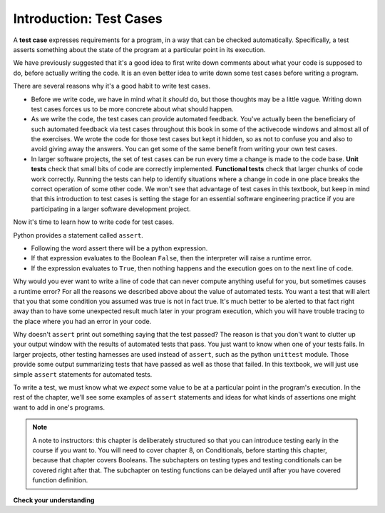..  Copyright (C)  Paul Resnick and Lauren Murphy.  Permission is granted to copy, distribute
    and/or modify this document under the terms of the GNU Free Documentation
    License, Version 1.3 or any later version published by the Free Software
    Foundation; with Invariant Sections being Forward, Prefaces, and
    Contributor List, no Front-Cover Texts, and no Back-Cover Texts.  A copy of
    the license is included in the section entitled "GNU Free Documentation
    License".

.. qnum::
   :prefix: test-1-
   :start: 1

.. _test_cases_chap:

Introduction: Test Cases
========================

A **test case** expresses requirements for a program, in a way that can be checked automatically. Specifically, a test
asserts something about the state of the program at a particular point in its execution.

We have previously suggested that it's a good idea to first write down comments about what your code is supposed to do, 
before actually writing the code. It is an even better idea to write down some test cases before writing a program.

There are several reasons why it's a good habit to write test cases.

* Before we write code, we have in mind what it *should* do, but those thoughts may be a little vague. Writing down test cases forces us to be more concrete about what should happen.
* As we write the code, the test cases can provide automated feedback. You've actually been the beneficiary of such automated feedback via test cases throughout this book in some of the activecode windows and almost all of the exercises. We wrote the code for those test cases but kept it hidden, so as not to confuse you and also to avoid giving away the answers. You can get some of the same benefit from writing your own test cases.
* In larger software projects, the set of test cases can be run every time a change is made to the code base. **Unit tests** check that small bits of code are correctly implemented. **Functional tests** check that larger chunks of code work correctly. Running the tests can help to identify situations where a change in code in one place breaks the correct operation of some other code. We won't see that advantage of test cases in this textbook, but keep in mind that this introduction to test cases is setting the stage for an essential software engineering practice if you are participating in a larger software development project.

Now it's time to learn how to write code for test cases.

Python provides a statement called ``assert``.

- Following the word assert there will be a python expression.
- If that expression evaluates to the Boolean ``False``, then the interpreter will raise a runtime error.
- If the expression evaluates to ``True``, then nothing happens and the execution goes on to the next line of code.

Why would you ever want to write a line of code that can never compute anything useful for you, but sometimes causes a runtime error? For all the reasons we described above about the value of automated tests. You want a test that will alert that you that some condition you assumed was true is not in fact true. It's much better to be alerted to that fact right away than to have some unexpected result much later in your program execution, which you will have trouble tracing to the place where you had an error in your code.

Why doesn't ``assert`` print out something saying that the test passed? The reason is that you don't want to clutter up your output window with the results of automated tests that pass. You just want to know when one of your tests fails. In larger projects, other testing harnesses are used instead of ``assert``, such as the python ``unittest`` module. Those provide some output summarizing tests that have passed as well as those that failed. In this textbook, we will just use simple ``assert`` statements for automated tests.

To write a test, we must know what we *expect* some value to be at a particular point in the program's execution. In the rest of the chapter, we'll see some examples of ``assert`` statements and ideas for what kinds of assertions one might want to add in one's programs.

.. note::
    A note to instructors: this chapter is deliberately structured so that you can introduce testing early in the course if you want to. You will need to cover chapter 8, on Conditionals, before starting this chapter, because that chapter covers Booleans. The subchapters on testing types and testing conditionals can be covered right after that. The subchapter on testing functions can be delayed until after you have covered function definition.


**Check your understanding**

.. mchoice:: question19_1_1
   :answer_a: A runtime error will occur
   :answer_b: A message is printed out saying that the test failed.
   :answer_c: x will get the value that y currently has
   :answer_d: Nothing will happen
   :answer_e: A message is printed out saying that the test passed.
   :correct: a
   :feedback_a: The expression ``x==y`` evaluates to ``False``, so a runtime error will occur
   :feedback_b: If the assertion fails, a runtime error will occur
   :feedback_c: ``x==y`` is a Boolean expression, not an assignment statement
   :feedback_d: The expression ``x==y`` evaluates to ``False``
   :feedback_e: When an assertion test passes, no message is printed. In this case, the assertion test fails.
   :practice: T

   When ``assert x==y`` is executed and x and y have different values, what will happen?


.. mchoice:: question19_1_1b
   :answer_a: A runtime error will occur
   :answer_b: A message is printed out saying that the test failed.
   :answer_c: x will get the value that y currently has
   :answer_d: Nothing will happen
   :answer_e: A message is printed out saying that the test passed.
   :correct: d
   :feedback_a: The expression ``x==y`` evaluates to ``True``
   :feedback_b: The expression ``x==y`` evaluates to ``True``
   :feedback_c: ``x==y`` is a Boolean expression, not an assignment statement
   :feedback_d: The expression ``x==y`` evaluates to ``True``
   :feedback_e: When an assertion test passes, no message is printed.
   :practice: T

   When ``assert x==y`` is executed and x and y have the same values, what will happen?



.. mchoice:: question19_1_2
   :answer_a: True
   :answer_b: False
   :correct: b
   :feedback_a: You might not notice the error, if the code just produces a wrong output rather generating an error. And it may be difficult to figure out the original cause of an error when you do get one.
   :feedback_b: Test cases let you test some pieces of code as you write them, rather than waiting for problems to show themselves later.
   :practice: T

   Test cases are a waste of time, because the python interpreter will give an error
   message when the program runs incorrectly, and that's all you need for debugging.

